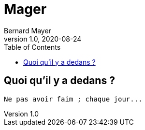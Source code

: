 = Mager
Bernard Mayer
v1.0, 2020-08-24
:toc:
:imagesdir: ../img

// ---------------------------------------------------
== Quoi qu'il y a dedans ?
----
Ne pas avoir faim ; chaque jour...
----

